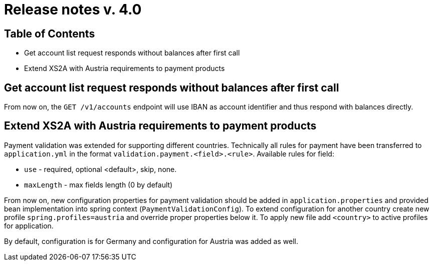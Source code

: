 = Release notes v. 4.0

== Table of Contents
*  Get account list request responds without balances after first call
* Extend XS2A with Austria requirements to payment products

==  Get account list request responds without balances after first call

From now on, the `GET /v1/accounts` endpoint will use IBAN as account identifier and thus respond with balances
directly.

== Extend XS2A with Austria requirements to payment products

Payment validation was extended for supporting different countries. Technically all rules for payment have been transferred to `application.yml` in the format `validation.payment.<field>.<rule>`.
Available rules for field:

* `use` - required, optional <default>, skip, none.
* `maxLength` - max fields length (0 by default)

From now on, new configuration properties for payment validation should be added in `application.properties` and provided bean implementation into spring context (`PaymentValidationConfig`).
To extend configuration for another country create new profile `spring.profiles=austria` and override proper properties below it.
To apply new file add `<country>` to active profiles for application.

By default, configuration is for Germany and configuration for Austria was added as well.